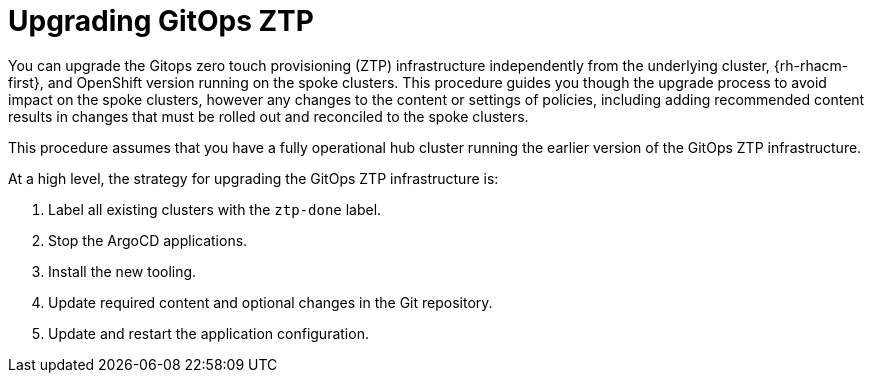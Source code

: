 // Module included in the following assemblies:
//
// *scalability_and_performance/ztp-deploying-disconnected.adoc

:_content-type: CONCEPT
[id="ztp-upgrading-gitops-ztp_{context}"]
= Upgrading GitOps ZTP

You can upgrade the Gitops zero touch provisioning (ZTP) infrastructure independently from the underlying cluster, {rh-rhacm-first}, and OpenShift version running on the spoke clusters. This procedure guides you though the upgrade process to avoid impact on the spoke clusters, however any changes to the content or settings of policies, including adding recommended content results in changes that must be rolled out and reconciled to the spoke clusters.

This procedure assumes that you have a fully operational hub cluster running the earlier version of the GitOps ZTP infrastructure.

At a high level, the strategy for upgrading the GitOps ZTP infrastructure is:

. Label all existing clusters with the `ztp-done` label.
. Stop the ArgoCD applications.
. Install the new tooling.
. Update required content and optional changes in the Git repository.
. Update and restart the application configuration.
